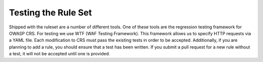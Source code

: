 =====================
Testing the Rule Set
=====================

Shipped with the ruleset are a number of different tools. One of these tools are the regression testing framework for OWASP CRS. For testing we use WTF (WAF Testing Framework). This framework allows us to specify HTTP requests via a YAML file. Each modification to CRS must pass the existing tests in order to be accepted. Additionally, if you are planning to add a rule, you should ensure that a test has been written. If you submit a pull request for a new rule without a test, it will not be accepted until one is provided.
